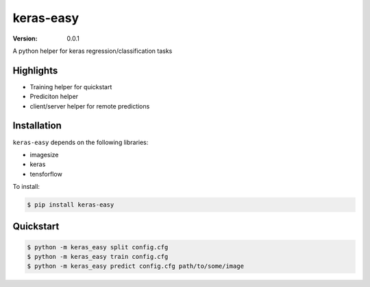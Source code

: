 ======
keras-easy
======

:Version: 0.0.1

A python helper for keras regression/classification tasks

Highlights
==========

- Training helper for quickstart
- Prediciton helper
- client/server helper for remote predictions

Installation
============
``keras-easy`` depends on the following libraries:

- imagesize
- keras
- tensforflow

To install:

.. code-block:: bash

    $ pip install keras-easy

Quickstart
==========

.. code-block:: bash

    $ python -m keras_easy split config.cfg
    $ python -m keras_easy train config.cfg
    $ python -m keras_easy predict config.cfg path/to/some/image



